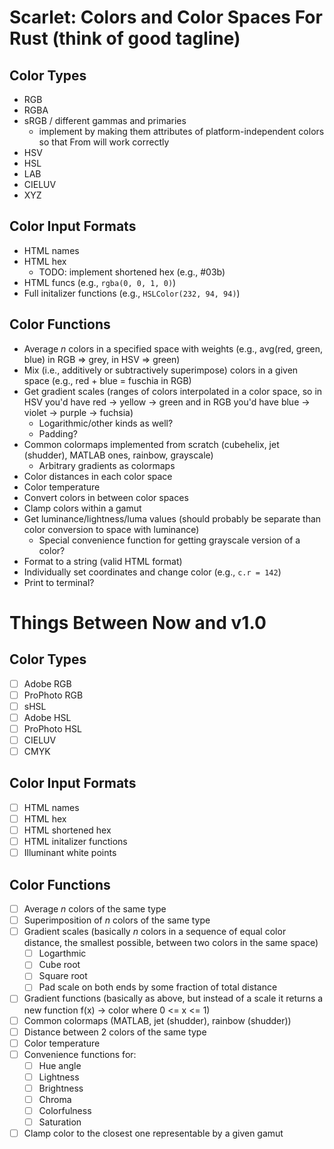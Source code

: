 * Scarlet: Colors and Color Spaces For Rust (think of good tagline)
** Color Types
 - RGB
 - RGBA
 - sRGB / different gammas and primaries
   - implement by making them attributes of platform-independent colors so that From will work correctly
 - HSV
 - HSL
 - LAB
 - CIELUV
 - XYZ
** Color Input Formats
 - HTML names
 - HTML hex
   - TODO: implement shortened hex (e.g., #03b)
 - HTML funcs (e.g., ~rgba(0, 0, 1, 0)~)
 - Full initalizer functions (e.g., ~HSLColor(232, 94, 94)~)
** Color Functions
 - Average /n/ colors in a specified space with weights (e.g., avg(red, green, blue) in RGB => grey, in HSV => green)
 - Mix (i.e., additively or subtractively superimpose) colors in a given space (e.g., red + blue = fuschia in RGB)
 - Get gradient scales (ranges of colors interpolated in a color space, so in HSV you'd have red -> yellow
   -> green and in RGB you'd have blue -> violet -> purple -> fuchsia)
   - Logarithmic/other kinds as well?
   - Padding?
 - Common colormaps implemented from scratch (cubehelix, jet (shudder), MATLAB ones, rainbow, grayscale)
   - Arbitrary gradients as colormaps
 - Color distances in each color space
 - Color temperature
 - Convert colors in between color spaces
 - Clamp colors within a gamut
 - Get luminance/lightness/luma values (should probably be separate than color conversion to space with luminance)
   - Special convenience function for getting grayscale version of a color?
 - Format to a string (valid HTML format)
 - Individually set coordinates and change color (e.g., ~c.r = 142~)
 - Print to terminal?

* Things Between Now and v1.0
** Color Types
 - [ ] Adobe RGB
 - [ ] ProPhoto RGB
 - [ ] sHSL
 - [ ] Adobe HSL
 - [ ] ProPhoto HSL
 - [ ] CIELUV
 - [ ] CMYK
** Color Input Formats
 - [ ] HTML names
 - [ ] HTML hex
 - [ ] HTML shortened hex
 - [ ] HTML initalizer functions
 - [ ] Illuminant white points
** Color Functions
 - [ ] Average /n/ colors of the same type
 - [ ] Superimposition of /n/ colors of the same type
 - [ ] Gradient scales (basically /n/ colors in a sequence of equal color distance, the smallest possible, between two colors in the same space)
   - [ ] Logarthmic
   - [ ] Cube root
   - [ ] Square root
   - [ ] Pad scale on both ends by some fraction of total distance
 - [ ] Gradient functions (basically as above, but instead of a scale it returns a new function f(x) -> color where 0 <= x <= 1)
 - [ ] Common colormaps (MATLAB, jet (shudder), rainbow (shudder))
 - [ ] Distance between 2 colors of the same type
 - [ ] Color temperature
 - [ ] Convenience functions for:
   - [ ] Hue angle
   - [ ] Lightness
   - [ ] Brightness
   - [ ] Chroma
   - [ ] Colorfulness
   - [ ] Saturation
 - [ ] Clamp color to the closest one representable by a given gamut
